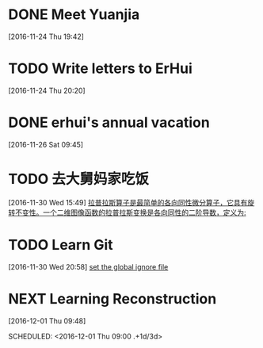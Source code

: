 * DONE Meet Yuanjia
  DEADLINE: <2016-11-25 Fri 11:45>
  :LOGBOOK:
  CLOCK: [2016-11-24 Thu 19:42]--[2016-11-24 Thu 19:43] =>  0:01
  :END:
[2016-11-24 Thu 19:42]
* TODO Write letters to ErHui
  DEADLINE: <2016-12-01 Thu 12:00>
  :LOGBOOK:
  CLOCK: [2016-11-24 Thu 20:20]--[2016-11-24 Thu 20:21] =>  0:01
  :END:
[2016-11-24 Thu 20:20]
* DONE erhui's annual vacation
  DEADLINE: <2016-11-30 Wed 12:00>
  :LOGBOOK:
  CLOCK: [2016-11-25 Fri 19:22]--[2016-11-25 Fri 19:23] =>  0:01
  :END::
[2016-11-25 Fri 19:22]
* TODO Date with Yali 
  DEADLINE: <2016-12-04 Sun 12:00>
  :LOGBOOK:
  CLOCK: [2016-11-26 Sat 09:45]--[2016-11-26 Sat 09:46] =>  0:01
  :END:
[2016-11-26 Sat 09:45]
* TODO 去大舅妈家吃饭 
  DEADLINE: <2016-12-04 Sun>
[2016-11-30 Wed 15:49]
[[file:~/.emacs.d/private/alexaway/diary.org::*%E6%8B%89%E6%99%AE%E6%8B%89%E6%96%AF%E7%AE%97%E5%AD%90%E6%98%AF%E6%9C%80%E7%AE%80%E5%8D%95%E7%9A%84%E5%90%84%E5%90%91%E5%90%8C%E6%80%A7%E5%BE%AE%E5%88%86%E7%AE%97%E5%AD%90%EF%BC%8C%E5%AE%83%E5%85%B7%E6%9C%89%E6%97%8B%E8%BD%AC%E4%B8%8D%E5%8F%98%E6%80%A7%E3%80%82%E4%B8%80%E4%B8%AA%E4%BA%8C%E7%BB%B4%E5%9B%BE%E5%83%8F%E5%87%BD%E6%95%B0%E7%9A%84%E6%8B%89%E6%99%AE%E6%8B%89%E6%96%AF%E5%8F%98%E6%8D%A2%E6%98%AF%E5%90%84%E5%90%91%E5%90%8C%E6%80%A7%E7%9A%84%E4%BA%8C%E9%98%B6%E5%AF%BC%E6%95%B0%EF%BC%8C%E5%AE%9A%E4%B9%89%E4%B8%BA:][拉普拉斯算子是最简单的各向同性微分算子，它具有旋转不变性。一个二维图像函数的拉普拉斯变换是各向同性的二阶导数，定义为:]]
* TODO Learn Git 
  DEADLINE: <2016-12-01 Thu>
[2016-11-30 Wed 20:58]
[[file:~/.emacs.d/private/alexaway/diary.org::*set%20the%20global%20ignore%20file][set the global ignore file]]
* NEXT Learning Reconstruction 
[2016-12-01 Thu 09:48]

SCHEDULED: <2016-12-01 Thu 09:00 .+1d/3d>
:PROPERTIES:
:STYLE: habit
:REPEAT_TO_STATE: NEXT
:END:
